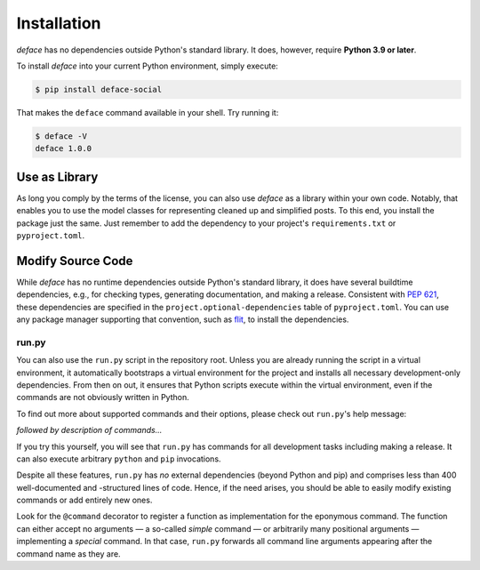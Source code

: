 Installation
============

*deface* has no dependencies outside Python's standard library. It does,
however, require **Python 3.9 or later**.

To install *deface* into your current Python environment, simply execute:

.. code-block:: shell

   $ pip install deface-social

That makes the ``deface`` command available in your shell. Try running it:

.. code-block:: shell

   $ deface -V
   deface 1.0.0


Use as Library
--------------

As long you comply by the terms of the license, you can also use *deface* as a
library within your own code. Notably, that enables you to use the model classes
for representing cleaned up and simplified posts. To this end, you install the
package just the same. Just remember to add the dependency to your project's
``requirements.txt`` or ``pyproject.toml``.


Modify Source Code
------------------

While *deface* has no runtime dependencies outside Python's standard library, it
does have several buildtime dependencies, e.g., for checking types, generating
documentation, and making a release. Consistent with `PEP 621
<https://www.python.org/dev/peps/pep-0621/>`_, these dependencies are specified
in the ``project.optional-dependencies`` table of ``pyproject.toml``. You can
use any package manager supporting that convention, such as `flit
<https://github.com/takluyver/flit>`_, to install the dependencies.


run.py
^^^^^^

You can also use the ``run.py`` script in the repository root. Unless you are
already running the script in a virtual environment, it automatically bootstraps
a virtual environment for the project and installs all necessary
development-only dependencies. From then on out, it ensures that Python scripts
execute within the virtual environment, even if the commands are not obviously
written in Python.

To find out more about supported commands and their options, please check out
``run.py``'s help message:

.. sphinx_argparse_cli::
   :module: run
   :func: create_parser
   :prog: run.py
   :title:
   :group_title_prefix:

*followed by description of commands...*

If you try this yourself, you will see that ``run.py`` has commands for all
development tasks including making a release. It can also execute arbitrary
``python`` and ``pip`` invocations.

Despite all these features, ``run.py`` has *no* external dependencies (beyond
Python and pip) and comprises less than 400 well-documented and -structured
lines of code. Hence, if the need arises, you should be able to easily modify
existing commands or add entirely new ones.

Look for the ``@command`` decorator to register a function as implementation for
the eponymous command. The function can either accept no arguments — a so-called
*simple* command — or arbitrarily many positional arguments — implementing a
*special* command. In that case, ``run.py`` forwards all command line arguments
appearing after the command name as they are.
